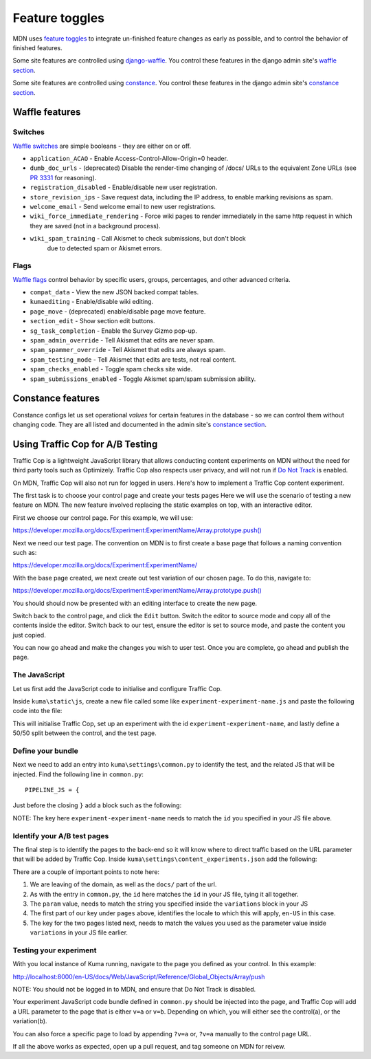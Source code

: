 ===============
Feature toggles
===============

MDN uses `feature toggles`_ to integrate un-finished feature changes as early
as possible, and to control the behavior of finished features.

Some site features are controlled using `django-waffle`_. You control these
features in the django admin site's `waffle section`_.

Some site features are controlled using `constance`_. You control these
features in the django admin site's `constance section`_.

Waffle features
===============

Switches
--------

`Waffle switches`_ are simple booleans - they are either on or off.

* ``application_ACAO`` - Enable Access-Control-Allow-Origin=0 header.
* ``dumb_doc_urls`` - (deprecated) Disable the render-time changing of /docs/
  URLs to the equivalent Zone URLs (see `PR 3331`_ for reasoning).
* ``registration_disabled`` - Enable/disable new user registration.
* ``store_revision_ips`` - Save request data, including the IP address, to
  enable marking revisions as spam.
* ``welcome_email`` - Send welcome email to new user registrations.
* ``wiki_force_immediate_rendering`` - Force wiki pages to render immediately
  in the same http request in which they are saved (not in a background
  process).
* ``wiki_spam_training`` - Call Akismet to check submissions, but don't block
    due to detected spam or Akismet errors.


Flags
-----

`Waffle flags`_ control behavior by specific users, groups, percentages, and
other advanced criteria.

* ``compat_data`` - View the new JSON backed compat tables.
* ``kumaediting`` - Enable/disable wiki editing.
* ``page_move`` - (deprecated) enable/disable page move feature.
* ``section_edit`` - Show section edit buttons.
* ``sg_task_completion`` - Enable the Survey Gizmo pop-up.
* ``spam_admin_override`` - Tell Akismet that edits are never spam.
* ``spam_spammer_override`` - Tell Akismet that edits are always spam.
* ``spam_testing_mode`` - Tell Akismet that edits are tests, not real content.
* ``spam_checks_enabled`` - Toggle spam checks site wide.
* ``spam_submissions_enabled`` - Toggle Akismet spam/spam submission ability.

Constance features
==================

Constance configs let us set operational *values* for certain features in the
database - so we can control them without changing code. They are all listed
and documented in the admin site's `constance section`_.

.. _feature toggles: https://en.wikipedia.org/wiki/Feature_toggle
.. _django-waffle: https://waffle.readthedocs.io/en/latest/
.. _waffle section: http://localhost:8000/admin/waffle/
.. _constance: https://github.com/comoga/django-constance
.. _constance section: http://localhost:8000/admin/constance/config/
.. _Waffle switches: https://waffle.readthedocs.io/en/latest/types/switch.html
.. _Waffle flags: https://waffle.readthedocs.io/en/latest/types/flag.html
.. _PR 3331: https://github.com/mozilla/kuma/pull/3331

Using Traffic Cop for A/B Testing
==================================

Traffic Cop is a lightweight JavaScript library that allows conducting content experiments on MDN without the need for third party tools such as Optimizely. Traffic Cop also respects user privacy, and will not run if `Do Not Track <https://en.wikipedia.org/wiki/Do_Not_Track>`_ is enabled.

On MDN, Traffic Cop will also not run for logged in users. Here's how to implement a Traffic Cop content experiment.

The first task is to choose your control page and create your tests pages Here we will use the scenario of testing a new feature on MDN. The new feature involved replacing the static examples on top, with an interactive editor.

First we choose our control page. For this example, we will use:

`https://developer.mozilla.org/docs/Experiment:ExperimentName/Array.prototype.push() <https://developer.mozilla.org/docs/Experiment:ExperimentName/Array.prototype.push()>`_

Next we need our test page. The convention on MDN is to first create a base page that follows a naming convention such as:

`https://developer.mozilla.org/docs/Experiment:ExperimentName/
<https://developer.mozilla.org/docs/Experiment:ExperimentName/>`_

With the base page created, we next create out test variation of our chosen page. To do this, navigate to:

`https://developer.mozilla.org/docs/Experiment:ExperimentName/Array.prototype.push()
<https://developer.mozilla.org/docs/Experiment:ExperimentName/Array.prototype.push()>`_

You should should now be presented with an editing interface to create the new page.

Switch back to the control page, and click the ``Edit`` button. Switch the editor to source mode and copy all of the contents inside the editor. Switch back to our test, ensure the editor is set to source mode, and paste the content you just copied.

You can now go ahead and make the changes you wish to user test. Once you are complete, go ahead and publish the page.

The JavaScript
--------------

Let us first add the JavaScript code to initialise and configure Traffic Cop.

Inside ``kuma\static\js``, create a new file called some like ``experiment-experiment-name.js`` and paste the following code into the file:

.. code-block:: javascript
    :linenos:

    (function() {
        'use strict';

        var cop = new Mozilla.TrafficCop({
            id: 'experiment-experiment-name',
            variations: {
                'v=a': 50, // control
                'v=b': 50 // test
            }
        });

        cop.init();
    })(window.Mozilla);

This will initialise Traffic Cop, set up an experiment with the id ``experiment-experiment-name``, and lastly define a 50/50 split between the control, and the test page.

Define your bundle
------------------

Next we need to add an entry into ``kuma\settings\common.py`` to identify the test, and the related JS that will be injected. Find the following line in ``common.py``::

        PIPELINE_JS = {

Just before the closing ``}`` add a block such as the following:

.. code-block:: python
    :linenos:

        'experiment-experiment-name': {
            'source_filenames': (
                'js/libs/mozilla.dnthelper.js',
                'js/libs/mozilla.cookiehelper.js',
                'js/libs/mozilla.trafficcop.js',
                'js/experiment-experiment-name.js',
            ),
            'output_filename': 'build/js/experiment-experiment-name.js',
        },

NOTE: The key here ``experiment-experiment-name`` needs to match the ``id`` you specified in your JS file above.

Identify your A/B test pages
----------------------------

The final step is to identify the pages to the back-end so it will know where to direct traffic based on the URL parameter that will be added by Traffic Cop. Inside ``kuma\settings\content_experiments.json`` add the following:

.. code-block:: json
    :linenos:

        [
            {
                "id": "experiment-experiment-name",
                "ga_name": "experiment-name",
                "param": "v",
                "pages": {
                    "en-US:Web/JavaScript/Reference/Global_Objects/Array/push": {
                        "a": "Web/JavaScript/Reference/Global_Objects/Array/push",
                        "b": "Experiment:ExperimentName/Array.prototype.push()"
                    },
                }
            }
        ]

There are a couple of important points to note here:

1. We are leaving of the domain, as well as the ``docs/`` part of the url.
2. As with the entry in ``common.py``, the ``id`` here matches the ``id`` in your JS file, tying it all together.
3. The ``param`` value, needs to match the string you specified inside the ``variations`` block in your JS
4. The first part of our key under ``pages`` above, identifies the locale to which this will apply, ``en-US`` in this case.
5. The key for the two pages listed next, needs to match the values you used as the parameter value inside ``variations`` in your JS file earlier.

Testing your experiment
-----------------------

With you local instance of Kuma running, navigate to the page you defined as your control. In this example:

`http://localhost:8000/en-US/docs/Web/JavaScript/Reference/Global_Objects/Array/push
<http://localhost:8000/en-US/docs/Web/JavaScript/Reference/Global_Objects/Array/push>`_

NOTE: You should not be logged in to MDN, and ensure that Do Not Track is disabled.

Your experiment JavaScript code bundle defined in ``common.py`` should be injected into the page, and Traffic Cop will add a URL parameter to the page that is either ``v=a`` or ``v=b``. Depending on which, you will either see the control(a), or the variation(b).

You can also force a specific page to load by appending ``?v=a`` or, ``?v=a`` manually to the control page URL.

If all the above works as expected, open up a pull request, and tag someone on MDN for reivew.
